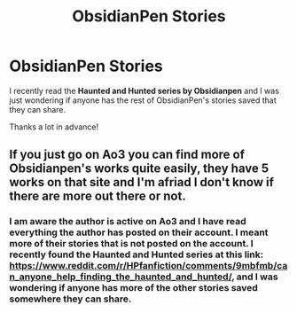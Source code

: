 #+TITLE: ObsidianPen Stories

* ObsidianPen Stories
:PROPERTIES:
:Author: anarchynights
:Score: 3
:DateUnix: 1575704578.0
:DateShort: 2019-Dec-07
:FlairText: Request
:END:
I recently read the *Haunted and Hunted series by Obsidianpen* and I was just wondering if anyone has the rest of ObsidianPen's stories saved that they can share.

Thanks a lot in advance!


** If you just go on Ao3 you can find more of Obsidianpen's works quite easily, they have 5 works on that site and I'm afriad I don't know if there are more out there or not.
:PROPERTIES:
:Score: 1
:DateUnix: 1575762429.0
:DateShort: 2019-Dec-08
:END:

*** I am aware the author is active on Ao3 and I have read everything the author has posted on their account. I meant more of their stories that is not posted on the account. I recently found the Haunted and Hunted series at this link: [[https://www.reddit.com/r/HPfanfiction/comments/9mbfmb/can_anyone_help_finding_the_haunted_and_hunted/]], and I was wondering if anyone has more of the other stories saved somewhere they can share.
:PROPERTIES:
:Author: anarchynights
:Score: 1
:DateUnix: 1575762822.0
:DateShort: 2019-Dec-08
:END:
